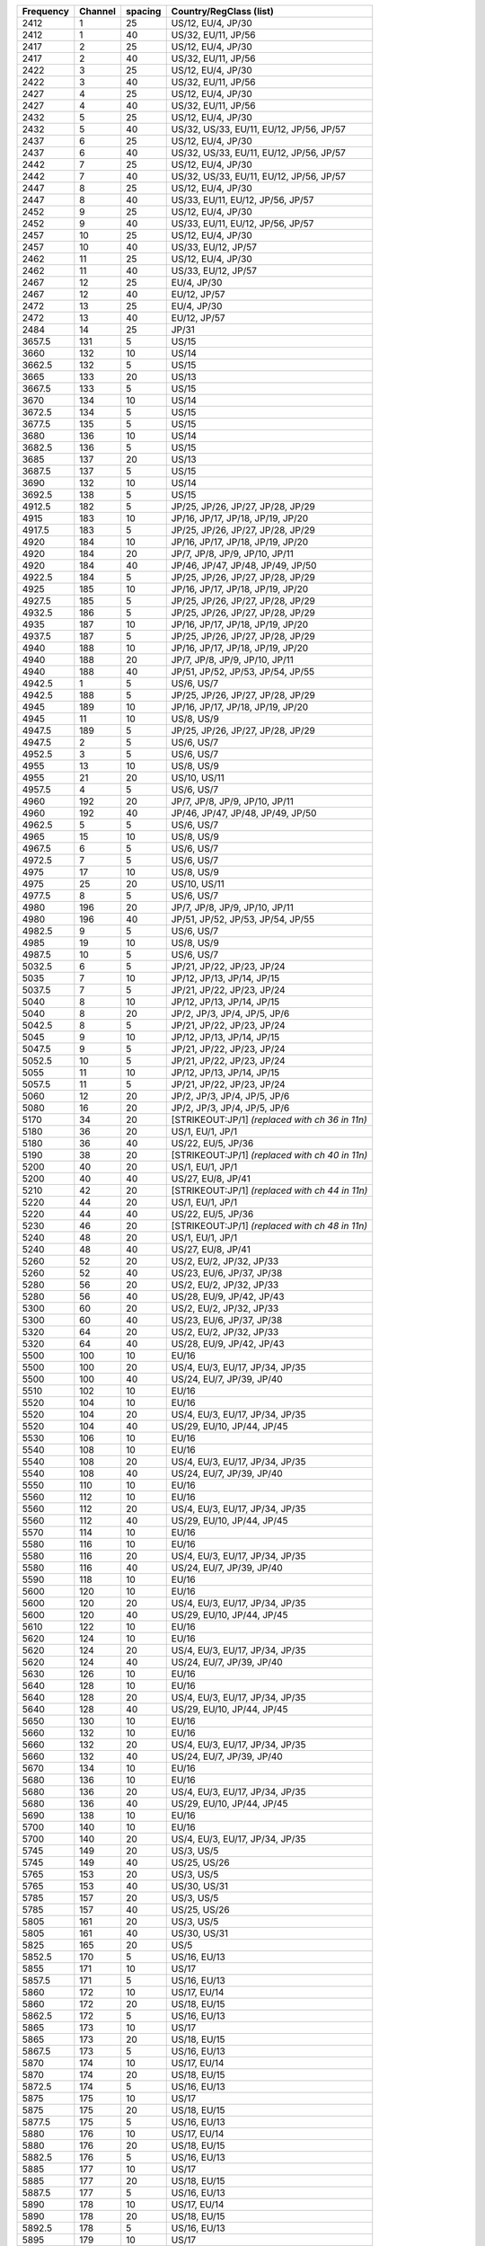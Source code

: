 .. list-table::

   - 

      - **Frequency**
      - **Channel**
      - **spacing**
      - **Country/RegClass (list)**
   - 

      - 2412
      - 1
      - 25
      - US/12, EU/4, JP/30
   - 

      - 2412
      - 1
      - 40
      - US/32, EU/11, JP/56
   - 

      - 2417
      - 2
      - 25
      - US/12, EU/4, JP/30
   - 

      - 2417
      - 2
      - 40
      - US/32, EU/11, JP/56
   - 

      - 2422
      - 3
      - 25
      - US/12, EU/4, JP/30
   - 

      - 2422
      - 3
      - 40
      - US/32, EU/11, JP/56
   - 

      - 2427
      - 4
      - 25
      - US/12, EU/4, JP/30
   - 

      - 2427
      - 4
      - 40
      - US/32, EU/11, JP/56
   - 

      - 2432
      - 5
      - 25
      - US/12, EU/4, JP/30
   - 

      - 2432
      - 5
      - 40
      - US/32, US/33, EU/11, EU/12, JP/56, JP/57
   - 

      - 2437
      - 6
      - 25
      - US/12, EU/4, JP/30
   - 

      - 2437
      - 6
      - 40
      - US/32, US/33, EU/11, EU/12, JP/56, JP/57
   - 

      - 2442
      - 7
      - 25
      - US/12, EU/4, JP/30
   - 

      - 2442
      - 7
      - 40
      - US/32, US/33, EU/11, EU/12, JP/56, JP/57
   - 

      - 2447
      - 8
      - 25
      - US/12, EU/4, JP/30
   - 

      - 2447
      - 8
      - 40
      - US/33, EU/11, EU/12, JP/56, JP/57
   - 

      - 2452
      - 9
      - 25
      - US/12, EU/4, JP/30
   - 

      - 2452
      - 9
      - 40
      - US/33, EU/11, EU/12, JP/56, JP/57
   - 

      - 2457
      - 10
      - 25
      - US/12, EU/4, JP/30
   - 

      - 2457
      - 10
      - 40
      - US/33, EU/12, JP/57
   - 

      - 2462
      - 11
      - 25
      - US/12, EU/4, JP/30
   - 

      - 2462
      - 11
      - 40
      - US/33, EU/12, JP/57
   - 

      - 2467
      - 12
      - 25
      - EU/4, JP/30
   - 

      - 2467
      - 12
      - 40
      - EU/12, JP/57
   - 

      - 2472
      - 13
      - 25
      - EU/4, JP/30
   - 

      - 2472
      - 13
      - 40
      - EU/12, JP/57
   - 

      - 2484
      - 14
      - 25
      - JP/31
   - 

      - 3657.5
      - 131
      - 5
      - US/15
   - 

      - 3660
      - 132
      - 10
      - US/14
   - 

      - 3662.5
      - 132
      - 5
      - US/15
   - 

      - 3665
      - 133
      - 20
      - US/13
   - 

      - 3667.5
      - 133
      - 5
      - US/15
   - 

      - 3670
      - 134
      - 10
      - US/14
   - 

      - 3672.5
      - 134
      - 5
      - US/15
   - 

      - 3677.5
      - 135
      - 5
      - US/15
   - 

      - 3680
      - 136
      - 10
      - US/14
   - 

      - 3682.5
      - 136
      - 5
      - US/15
   - 

      - 3685
      - 137
      - 20
      - US/13
   - 

      - 3687.5
      - 137
      - 5
      - US/15
   - 

      - 3690
      - 132
      - 10
      - US/14
   - 

      - 3692.5
      - 138
      - 5
      - US/15
   - 

      - 4912.5
      - 182
      - 5
      - JP/25, JP/26, JP/27, JP/28, JP/29
   - 

      - 4915
      - 183
      - 10
      - JP/16, JP/17, JP/18, JP/19, JP/20
   - 

      - 4917.5
      - 183
      - 5
      - JP/25, JP/26, JP/27, JP/28, JP/29
   - 

      - 4920
      - 184
      - 10
      - JP/16, JP/17, JP/18, JP/19, JP/20
   - 

      - 4920
      - 184
      - 20
      - JP/7, JP/8, JP/9, JP/10, JP/11
   - 

      - 4920
      - 184
      - 40
      - JP/46, JP/47, JP/48, JP/49, JP/50
   - 

      - 4922.5
      - 184
      - 5
      - JP/25, JP/26, JP/27, JP/28, JP/29
   - 

      - 4925
      - 185
      - 10
      - JP/16, JP/17, JP/18, JP/19, JP/20
   - 

      - 4927.5
      - 185
      - 5
      - JP/25, JP/26, JP/27, JP/28, JP/29
   - 

      - 4932.5
      - 186
      - 5
      - JP/25, JP/26, JP/27, JP/28, JP/29
   - 

      - 4935
      - 187
      - 10
      - JP/16, JP/17, JP/18, JP/19, JP/20
   - 

      - 4937.5
      - 187
      - 5
      - JP/25, JP/26, JP/27, JP/28, JP/29
   - 

      - 4940
      - 188
      - 10
      - JP/16, JP/17, JP/18, JP/19, JP/20
   - 

      - 4940
      - 188
      - 20
      - JP/7, JP/8, JP/9, JP/10, JP/11
   - 

      - 4940
      - 188
      - 40
      - JP/51, JP/52, JP/53, JP/54, JP/55
   - 

      - 4942.5
      - 1
      - 5
      - US/6, US/7
   - 

      - 4942.5
      - 188
      - 5
      - JP/25, JP/26, JP/27, JP/28, JP/29
   - 

      - 4945
      - 189
      - 10
      - JP/16, JP/17, JP/18, JP/19, JP/20
   - 

      - 4945
      - 11
      - 10
      - US/8, US/9
   - 

      - 4947.5
      - 189
      - 5
      - JP/25, JP/26, JP/27, JP/28, JP/29
   - 

      - 4947.5
      - 2
      - 5
      - US/6, US/7
   - 

      - 4952.5
      - 3
      - 5
      - US/6, US/7
   - 

      - 4955
      - 13
      - 10
      - US/8, US/9
   - 

      - 4955
      - 21
      - 20
      - US/10, US/11
   - 

      - 4957.5
      - 4
      - 5
      - US/6, US/7
   - 

      - 4960
      - 192
      - 20
      - JP/7, JP/8, JP/9, JP/10, JP/11
   - 

      - 4960
      - 192
      - 40
      - JP/46, JP/47, JP/48, JP/49, JP/50
   - 

      - 4962.5
      - 5
      - 5
      - US/6, US/7
   - 

      - 4965
      - 15
      - 10
      - US/8, US/9
   - 

      - 4967.5
      - 6
      - 5
      - US/6, US/7
   - 

      - 4972.5
      - 7
      - 5
      - US/6, US/7
   - 

      - 4975
      - 17
      - 10
      - US/8, US/9
   - 

      - 4975
      - 25
      - 20
      - US/10, US/11
   - 

      - 4977.5
      - 8
      - 5
      - US/6, US/7
   - 

      - 4980
      - 196
      - 20
      - JP/7, JP/8, JP/9, JP/10, JP/11
   - 

      - 4980
      - 196
      - 40
      - JP/51, JP/52, JP/53, JP/54, JP/55
   - 

      - 4982.5
      - 9
      - 5
      - US/6, US/7
   - 

      - 4985
      - 19
      - 10
      - US/8, US/9
   - 

      - 4987.5
      - 10
      - 5
      - US/6, US/7
   - 

      - 5032.5
      - 6
      - 5
      - JP/21, JP/22, JP/23, JP/24
   - 

      - 5035
      - 7
      - 10
      - JP/12, JP/13, JP/14, JP/15
   - 

      - 5037.5
      - 7
      - 5
      - JP/21, JP/22, JP/23, JP/24
   - 

      - 5040
      - 8
      - 10
      - JP/12, JP/13, JP/14, JP/15
   - 

      - 5040
      - 8
      - 20
      - JP/2, JP/3, JP/4, JP/5, JP/6
   - 

      - 5042.5
      - 8
      - 5
      - JP/21, JP/22, JP/23, JP/24
   - 

      - 5045
      - 9
      - 10
      - JP/12, JP/13, JP/14, JP/15
   - 

      - 5047.5
      - 9
      - 5
      - JP/21, JP/22, JP/23, JP/24
   - 

      - 5052.5
      - 10
      - 5
      - JP/21, JP/22, JP/23, JP/24
   - 

      - 5055
      - 11
      - 10
      - JP/12, JP/13, JP/14, JP/15
   - 

      - 5057.5
      - 11
      - 5
      - JP/21, JP/22, JP/23, JP/24
   - 

      - 5060
      - 12
      - 20
      - JP/2, JP/3, JP/4, JP/5, JP/6
   - 

      - 5080
      - 16
      - 20
      - JP/2, JP/3, JP/4, JP/5, JP/6
   - 

      - 5170
      - 34
      - 20
      - [STRIKEOUT:JP/1] *(replaced with ch 36 in 11n)*
   - 

      - 5180
      - 36
      - 20
      - US/1, EU/1, JP/1
   - 

      - 5180
      - 36
      - 40
      - US/22, EU/5, JP/36
   - 

      - 5190
      - 38
      - 20
      - [STRIKEOUT:JP/1] *(replaced with ch 40 in 11n)*
   - 

      - 5200
      - 40
      - 20
      - US/1, EU/1, JP/1
   - 

      - 5200
      - 40
      - 40
      - US/27, EU/8, JP/41
   - 

      - 5210
      - 42
      - 20
      - [STRIKEOUT:JP/1] *(replaced with ch 44 in 11n)*
   - 

      - 5220
      - 44
      - 20
      - US/1, EU/1, JP/1
   - 

      - 5220
      - 44
      - 40
      - US/22, EU/5, JP/36
   - 

      - 5230
      - 46
      - 20
      - [STRIKEOUT:JP/1] *(replaced with ch 48 in 11n)*
   - 

      - 5240
      - 48
      - 20
      - US/1, EU/1, JP/1
   - 

      - 5240
      - 48
      - 40
      - US/27, EU/8, JP/41
   - 

      - 5260
      - 52
      - 20
      - US/2, EU/2, JP/32, JP/33
   - 

      - 5260
      - 52
      - 40
      - US/23, EU/6, JP/37, JP/38
   - 

      - 5280
      - 56
      - 20
      - US/2, EU/2, JP/32, JP/33
   - 

      - 5280
      - 56
      - 40
      - US/28, EU/9, JP/42, JP/43
   - 

      - 5300
      - 60
      - 20
      - US/2, EU/2, JP/32, JP/33
   - 

      - 5300
      - 60
      - 40
      - US/23, EU/6, JP/37, JP/38
   - 

      - 5320
      - 64
      - 20
      - US/2, EU/2, JP/32, JP/33
   - 

      - 5320
      - 64
      - 40
      - US/28, EU/9, JP/42, JP/43
   - 

      - 5500
      - 100
      - 10
      - EU/16
   - 

      - 5500
      - 100
      - 20
      - US/4, EU/3, EU/17, JP/34, JP/35
   - 

      - 5500
      - 100
      - 40
      - US/24, EU/7, JP/39, JP/40
   - 

      - 5510
      - 102
      - 10
      - EU/16
   - 

      - 5520
      - 104
      - 10
      - EU/16
   - 

      - 5520
      - 104
      - 20
      - US/4, EU/3, EU/17, JP/34, JP/35
   - 

      - 5520
      - 104
      - 40
      - US/29, EU/10, JP/44, JP/45
   - 

      - 5530
      - 106
      - 10
      - EU/16
   - 

      - 5540
      - 108
      - 10
      - EU/16
   - 

      - 5540
      - 108
      - 20
      - US/4, EU/3, EU/17, JP/34, JP/35
   - 

      - 5540
      - 108
      - 40
      - US/24, EU/7, JP/39, JP/40
   - 

      - 5550
      - 110
      - 10
      - EU/16
   - 

      - 5560
      - 112
      - 10
      - EU/16
   - 

      - 5560
      - 112
      - 20
      - US/4, EU/3, EU/17, JP/34, JP/35
   - 

      - 5560
      - 112
      - 40
      - US/29, EU/10, JP/44, JP/45
   - 

      - 5570
      - 114
      - 10
      - EU/16
   - 

      - 5580
      - 116
      - 10
      - EU/16
   - 

      - 5580
      - 116
      - 20
      - US/4, EU/3, EU/17, JP/34, JP/35
   - 

      - 5580
      - 116
      - 40
      - US/24, EU/7, JP/39, JP/40
   - 

      - 5590
      - 118
      - 10
      - EU/16
   - 

      - 5600
      - 120
      - 10
      - EU/16
   - 

      - 5600
      - 120
      - 20
      - US/4, EU/3, EU/17, JP/34, JP/35
   - 

      - 5600
      - 120
      - 40
      - US/29, EU/10, JP/44, JP/45
   - 

      - 5610
      - 122
      - 10
      - EU/16
   - 

      - 5620
      - 124
      - 10
      - EU/16
   - 

      - 5620
      - 124
      - 20
      - US/4, EU/3, EU/17, JP/34, JP/35
   - 

      - 5620
      - 124
      - 40
      - US/24, EU/7, JP/39, JP/40
   - 

      - 5630
      - 126
      - 10
      - EU/16
   - 

      - 5640
      - 128
      - 10
      - EU/16
   - 

      - 5640
      - 128
      - 20
      - US/4, EU/3, EU/17, JP/34, JP/35
   - 

      - 5640
      - 128
      - 40
      - US/29, EU/10, JP/44, JP/45
   - 

      - 5650
      - 130
      - 10
      - EU/16
   - 

      - 5660
      - 132
      - 10
      - EU/16
   - 

      - 5660
      - 132
      - 20
      - US/4, EU/3, EU/17, JP/34, JP/35
   - 

      - 5660
      - 132
      - 40
      - US/24, EU/7, JP/39, JP/40
   - 

      - 5670
      - 134
      - 10
      - EU/16
   - 

      - 5680
      - 136
      - 10
      - EU/16
   - 

      - 5680
      - 136
      - 20
      - US/4, EU/3, EU/17, JP/34, JP/35
   - 

      - 5680
      - 136
      - 40
      - US/29, EU/10, JP/44, JP/45
   - 

      - 5690
      - 138
      - 10
      - EU/16
   - 

      - 5700
      - 140
      - 10
      - EU/16
   - 

      - 5700
      - 140
      - 20
      - US/4, EU/3, EU/17, JP/34, JP/35
   - 

      - 5745
      - 149
      - 20
      - US/3, US/5
   - 

      - 5745
      - 149
      - 40
      - US/25, US/26
   - 

      - 5765
      - 153
      - 20
      - US/3, US/5
   - 

      - 5765
      - 153
      - 40
      - US/30, US/31
   - 

      - 5785
      - 157
      - 20
      - US/3, US/5
   - 

      - 5785
      - 157
      - 40
      - US/25, US/26
   - 

      - 5805
      - 161
      - 20
      - US/3, US/5
   - 

      - 5805
      - 161
      - 40
      - US/30, US/31
   - 

      - 5825
      - 165
      - 20
      - US/5
   - 

      - 5852.5
      - 170
      - 5
      - US/16, EU/13
   - 

      - 5855
      - 171
      - 10
      - US/17
   - 

      - 5857.5
      - 171
      - 5
      - US/16, EU/13
   - 

      - 5860
      - 172
      - 10
      - US/17, EU/14
   - 

      - 5860
      - 172
      - 20
      - US/18, EU/15
   - 

      - 5862.5
      - 172
      - 5
      - US/16, EU/13
   - 

      - 5865
      - 173
      - 10
      - US/17
   - 

      - 5865
      - 173
      - 20
      - US/18, EU/15
   - 

      - 5867.5
      - 173
      - 5
      - US/16, EU/13
   - 

      - 5870
      - 174
      - 10
      - US/17, EU/14
   - 

      - 5870
      - 174
      - 20
      - US/18, EU/15
   - 

      - 5872.5
      - 174
      - 5
      - US/16, EU/13
   - 

      - 5875
      - 175
      - 10
      - US/17
   - 

      - 5875
      - 175
      - 20
      - US/18, EU/15
   - 

      - 5877.5
      - 175
      - 5
      - US/16, EU/13
   - 

      - 5880
      - 176
      - 10
      - US/17, EU/14
   - 

      - 5880
      - 176
      - 20
      - US/18, EU/15
   - 

      - 5882.5
      - 176
      - 5
      - US/16, EU/13
   - 

      - 5885
      - 177
      - 10
      - US/17
   - 

      - 5885
      - 177
      - 20
      - US/18, EU/15
   - 

      - 5887.5
      - 177
      - 5
      - US/16, EU/13
   - 

      - 5890
      - 178
      - 10
      - US/17, EU/14
   - 

      - 5890
      - 178
      - 20
      - US/18, EU/15
   - 

      - 5892.5
      - 178
      - 5
      - US/16, EU/13
   - 

      - 5895
      - 179
      - 10
      - US/17
   - 

      - 5895
      - 179
      - 20
      - US/18, EU/15
   - 

      - 5897.5
      - 179
      - 5
      - US/16, EU/13
   - 

      - 5900
      - 180
      - 10
      - US/17, EU/14
   - 

      - 5900
      - 180
      - 20
      - US/18, EU/15
   - 

      - 5902.5
      - 180
      - 5
      - US/16, EU/13
   - 

      - 5905
      - 181
      - 10
      - US/17
   - 

      - 5905
      - 181
      - 20
      - US/18, EU/15
   - 

      - 5907.5
      - 181
      - 5
      - US/16, EU/13
   - 

      - 5910
      - 182
      - 10
      - US/17, EU/14
   - 

      - 5910
      - 182
      - 20
      - US/18, EU/15
   - 

      - 5912.5
      - 182
      - 5
      - US/16, EU/13
   - 

      - 5915
      - 183
      - 10
      - US/17
   - 

      - 5915
      - 183
      - 20
      - US/18, EU/15
   - 

      - 5917.5
      - 183
      - 5
      - US/16, EU/13
   - 

      - 5920
      - 184
      - 10
      - US/17, EU/14
   - 

      - 5922.5
      - 184
      - 5
      - US/16, EU/13
